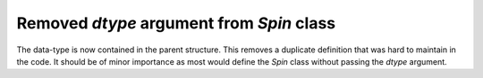Removed `dtype` argument from `Spin` class
------------------------------------------

The data-type is now contained in the parent structure.
This removes a duplicate definition that was hard to maintain
in the code. It should be of minor importance as most would
define the `Spin` class without passing the `dtype` argument.
